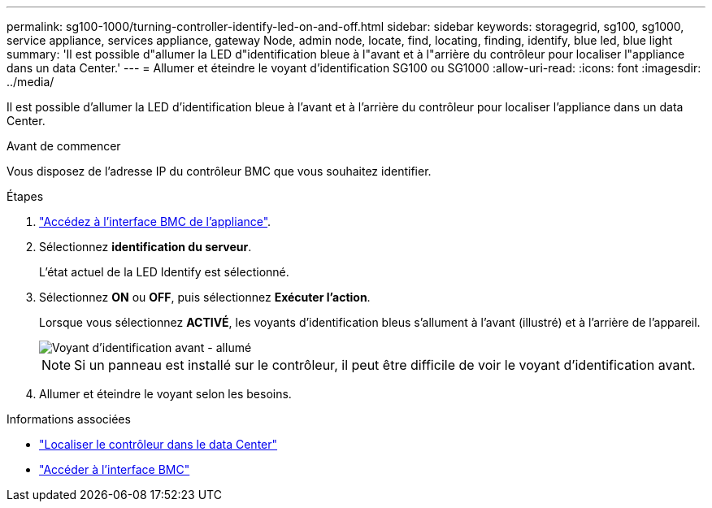 ---
permalink: sg100-1000/turning-controller-identify-led-on-and-off.html 
sidebar: sidebar 
keywords: storagegrid, sg100, sg1000, service appliance, services appliance, gateway Node, admin node, locate, find, locating, finding, identify, blue led, blue light 
summary: 'Il est possible d"allumer la LED d"identification bleue à l"avant et à l"arrière du contrôleur pour localiser l"appliance dans un data Center.' 
---
= Allumer et éteindre le voyant d'identification SG100 ou SG1000
:allow-uri-read: 
:icons: font
:imagesdir: ../media/


[role="lead"]
Il est possible d'allumer la LED d'identification bleue à l'avant et à l'arrière du contrôleur pour localiser l'appliance dans un data Center.

.Avant de commencer
Vous disposez de l'adresse IP du contrôleur BMC que vous souhaitez identifier.

.Étapes
. link:../installconfig/accessing-bmc-interface.html["Accédez à l'interface BMC de l'appliance"].
. Sélectionnez *identification du serveur*.
+
L'état actuel de la LED Identify est sélectionné.

. Sélectionnez *ON* ou *OFF*, puis sélectionnez *Exécuter l'action*.
+
Lorsque vous sélectionnez *ACTIVÉ*, les voyants d'identification bleus s'allument à l'avant (illustré) et à l'arrière de l'appareil.

+
image::../media/sg6060_front_panel_service_led_on.jpg[Voyant d'identification avant - allumé]

+

NOTE: Si un panneau est installé sur le contrôleur, il peut être difficile de voir le voyant d'identification avant.

. Allumer et éteindre le voyant selon les besoins.


.Informations associées
* link:locating-controller-in-data-center.html["Localiser le contrôleur dans le data Center"]
* link:../installconfig/accessing-bmc-interface.html["Accéder à l'interface BMC"]

